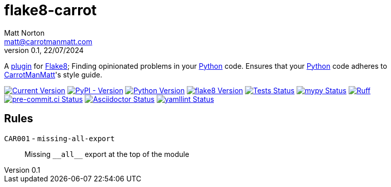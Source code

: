 = flake8-carrot
Matt Norton <matt@carrotmanmatt.com>
v0.1, 22/07/2024

:docinfodir: .asciidoctor
:docinfo: shared

:!example-caption:
:icons: font
:experimental:

:project-root: {asciidoctorconfigdir}

:_url-github: https://github.com

:url-python-home: https://python.org
:url-python: {url-python-home}
:url-python-download: {url-python-home}/downloads
:url-flake8-home: https://flake8.pycqa.org
:url-flake8: {url-flake8-home}
:url-flake8-wiki: {url-flake8-home}/en/latest
:url-flake8-wiki-plugins: {url-flake8-wiki}/plugin-development
:url-project-repo: {_url-github}/CarrotManMatt/flake8-carrot
:url-project-pypi: https://pypi.org/project/flake8-carrot
:url-ruff-home: https://ruff.rs
:url-ruff: {url-ruff-home}
:url-mypy-home: https://mypy-lang.org
:url-mypy: {url-mypy-home}
:url-yamllint-repository: {_url-github}/adrienverge/yamllint
:url-yamllint: {url-yamllint-repository}
:url-asciidoc-asciidoctor: https://asciidoctor.org

:labelled-url-python: {url-python}[Python]
:labelled-url-flake8: {url-flake8}[Flake8]

A {url-flake8-wiki-plugins}[plugin] for {labelled-url-flake8};
Finding opinionated problems in your {labelled-url-python} code.
Ensures that your {labelled-url-python} code adheres to https://carrotmanmatt.com[CarrotManMatt]'s style guide.

image:https://img.shields.io/badge/dynamic/toml?url=https%3A%2F%2Fraw.githubusercontent.com%2FCarrotManMatt%2Fflake8-carrot%2Fmain%2Fpyproject.toml&query=%24.tool.poetry.version&label=flake8-carrot[Current Version,link={url-project-repo}]
image:https://img.shields.io/pypi/v/flake8-carrot[PyPI - Version,link={url-project-pypi}]
image:https://img.shields.io/badge/Python-3.12-blue?&logo=Python&logoColor=white[Python Version,link={url-python-download}]
image:https://img.shields.io/badge/dynamic/toml?url=https%3A%2F%2Fraw.githubusercontent.com%2FCarrotManMatt%2Fflake8-carrot%2Fmain%2Fpoetry.lock&query=%24.package%5B%3F%28%40.name%3D%3D%27flake8%27%29%5D.version&label=flake8[flake8 Version,link={url-flake8}]
image:{url-project-repo}/actions/workflows/tests.yaml/badge.svg[Tests Status,link={url-project-repo}/actions/workflows/tests.yaml]
image:https://img.shields.io/badge/mypy-checked-%232EBB4E&label=mypy[mypy Status,link={url-mypy}]
image:https://img.shields.io/endpoint?url=https://raw.githubusercontent.com/astral-sh/ruff/main/assets/badge/v2.json[Ruff,link={url-ruff}]
image:https://results.pre-commit.ci/badge/github/CarrotManMatt/flake8-carrot/main.svg[pre-commit.ci Status,link=https://results.pre-commit.ci/latest/github/CarrotManMatt/flake8-carrot/main]
image:https://img.shields.io/badge/validated-brightgreen?logo=asciidoctor&label=Asciidoctor[Asciidoctor Status,link={url-asciidoc-asciidoctor}]
image:https://img.shields.io/badge/validated-brightgreen?logo=yaml&label=yamllint[yamllint Status,link={url-yamllint}]

== Rules

`+CAR001+` - `+missing-all-export+`:: Missing `+__all__+` export at the top of the module
